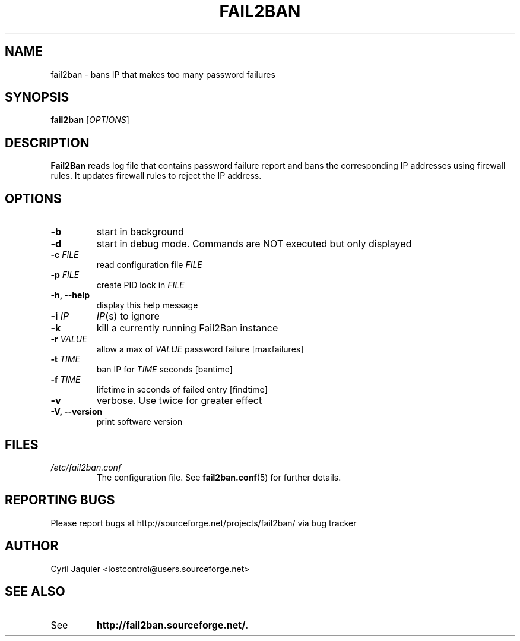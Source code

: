 .\" 
.TH "FAIL2BAN" "8" "July 2005" "Cyril Jaquier" "System administration tools"
.SH "NAME"
fail2ban \- bans IP that makes too many password failures
.SH "SYNOPSIS"
.B fail2ban
[\fIOPTIONS\fR]
.SH "DESCRIPTION"
\fBFail2Ban\fR reads log file that contains password failure report
and bans the corresponding IP addresses using firewall rules. It updates
firewall rules to reject the IP address.
.SH "OPTIONS"
.TP 
\fB\-b\fR
start in background
.TP 
\fB\-d\fR
start in debug mode. Commands are NOT executed but only displayed
.TP 
\fB\-c\fR \fIFILE\fR
read configuration file \fIFILE\fR
.TP 
\fB\-p\fR \fIFILE\fR
create PID lock in \fIFILE\fR
.TP 
\fB\-h, \-\-help\fR
display this help message
.TP 
\fB\-i\fR \fIIP\fR
\fIIP\fR(s) to ignore
.TP 
\fB\-k\fR
kill a currently running Fail2Ban instance
.TP 
\fB\-r\fR \fIVALUE\fR
allow a max of \fIVALUE\fR password failure [maxfailures]
.TP 
\fB\-t\fR \fITIME\fR
ban IP for \fITIME\fR seconds [bantime]
.TP 
\fB\-f\fR \fITIME\fR
lifetime in seconds of failed entry [findtime]
.TP 
\fB\-v\fR
verbose. Use twice for greater effect
.TP 
\fB\-V, \-\-version\fR
print software version
.SH "FILES"
.I /etc/fail2ban.conf
.RS
The configuration file. See \fBfail2ban.conf\fR(5) for further details.
.SH "REPORTING BUGS"
Please report bugs at http://sourceforge.net/projects/fail2ban/
via bug tracker
.SH "AUTHOR"
Cyril Jaquier <lostcontrol@users.sourceforge.net>
.SH "SEE ALSO"
.TP 
See
.BR "http://fail2ban.sourceforge.net/".
